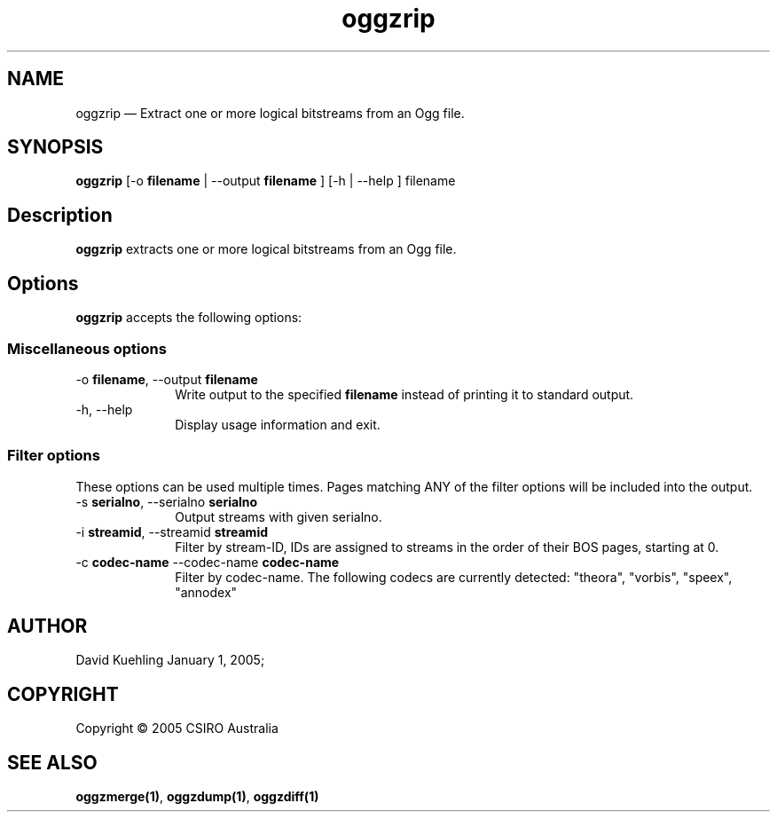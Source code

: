 .\" $Header: /aolnet/dev/src/CVS/sgml/docbook-to-man/cmd/docbook-to-man.sh,v 1.1.1.1 1998/11/13 21:31:59 db3l Exp $
.\"
.\"	transcript compatibility for postscript use.
.\"
.\"	synopsis:  .P! <file.ps>
.\"
.de P!
.fl
\!!1 setgray
.fl
\\&.\"
.fl
\!!0 setgray
.fl			\" force out current output buffer
\!!save /psv exch def currentpoint translate 0 0 moveto
\!!/showpage{}def
.fl			\" prolog
.sy sed \-e 's/^/!/' \\$1\" bring in postscript file
\!!psv restore
.
.de pF
.ie     \\*(f1 .ds f1 \\n(.f
.el .ie \\*(f2 .ds f2 \\n(.f
.el .ie \\*(f3 .ds f3 \\n(.f
.el .ie \\*(f4 .ds f4 \\n(.f
.el .tm ? font overflow
.ft \\$1
..
.de fP
.ie     !\\*(f4 \{\
.	ft \\*(f4
.	ds f4\"
'	br \}
.el .ie !\\*(f3 \{\
.	ft \\*(f3
.	ds f3\"
'	br \}
.el .ie !\\*(f2 \{\
.	ft \\*(f2
.	ds f2\"
'	br \}
.el .ie !\\*(f1 \{\
.	ft \\*(f1
.	ds f1\"
'	br \}
.el .tm ? font underflow
..
.ds f1\"
.ds f2\"
.ds f3\"
.ds f4\"
'\" t 
.ta 8n 16n 24n 32n 40n 48n 56n 64n 72n  
.TH "oggzrip" "1" 
.SH "NAME" 
oggzrip \(em Extract one or more logical bitstreams from an Ogg file. 
 
.SH "SYNOPSIS" 
.PP 
\fBoggzrip\fR [-o \fBfilename\fR  | --output \fBfilename\fR ]  [-h  | --help ] filename  
.SH "Description" 
.PP 
\fBoggzrip\fR extracts one or more logical bitstreams 
from an Ogg file. 
 
.SH "Options" 
.PP 
\fBoggzrip\fR accepts the following options: 
 
.SS "Miscellaneous options" 
.IP "-o \fBfilename\fR, --output \fBfilename\fR" 10 
Write output to the specified 
\fBfilename\fR instead of printing it to 
standard output. 
 
.IP "-h, --help" 10 
Display usage information and exit. 
.SS "Filter options" 
.PP 
These options can be used multiple times. Pages matching ANY of 
the filter options will be included into the output. 
 
.IP "-s \fBserialno\fR, --serialno \fBserialno\fR" 10 
Output streams with given serialno. 
.IP "-i \fBstreamid\fR, --streamid \fBstreamid\fR" 10 
Filter by stream-ID, IDs are assigned to 
streams in the order of their BOS pages, 
starting at 0. 
 
.IP "-c \fBcodec-name\fR --codec-name \fBcodec-name\fR" 10 
Filter by codec-name.  The following codecs 
are currently detected: "theora", 
"vorbis", "speex", "annodex" 
 
.SH "AUTHOR" 
.PP 
David Kuehling        January  1, 2005;      
.SH "COPYRIGHT" 
.PP 
Copyright \(co 2005 CSIRO Australia 
 
.SH "SEE ALSO" 
.PP 
\fBoggzmerge\fP\fB(1)\fP, 
\fBoggzdump\fP\fB(1)\fP, 
\fBoggzdiff\fP\fB(1)\fP      
.\" created by instant / docbook-to-man, Sat 22 Jan 2005, 14:09 
